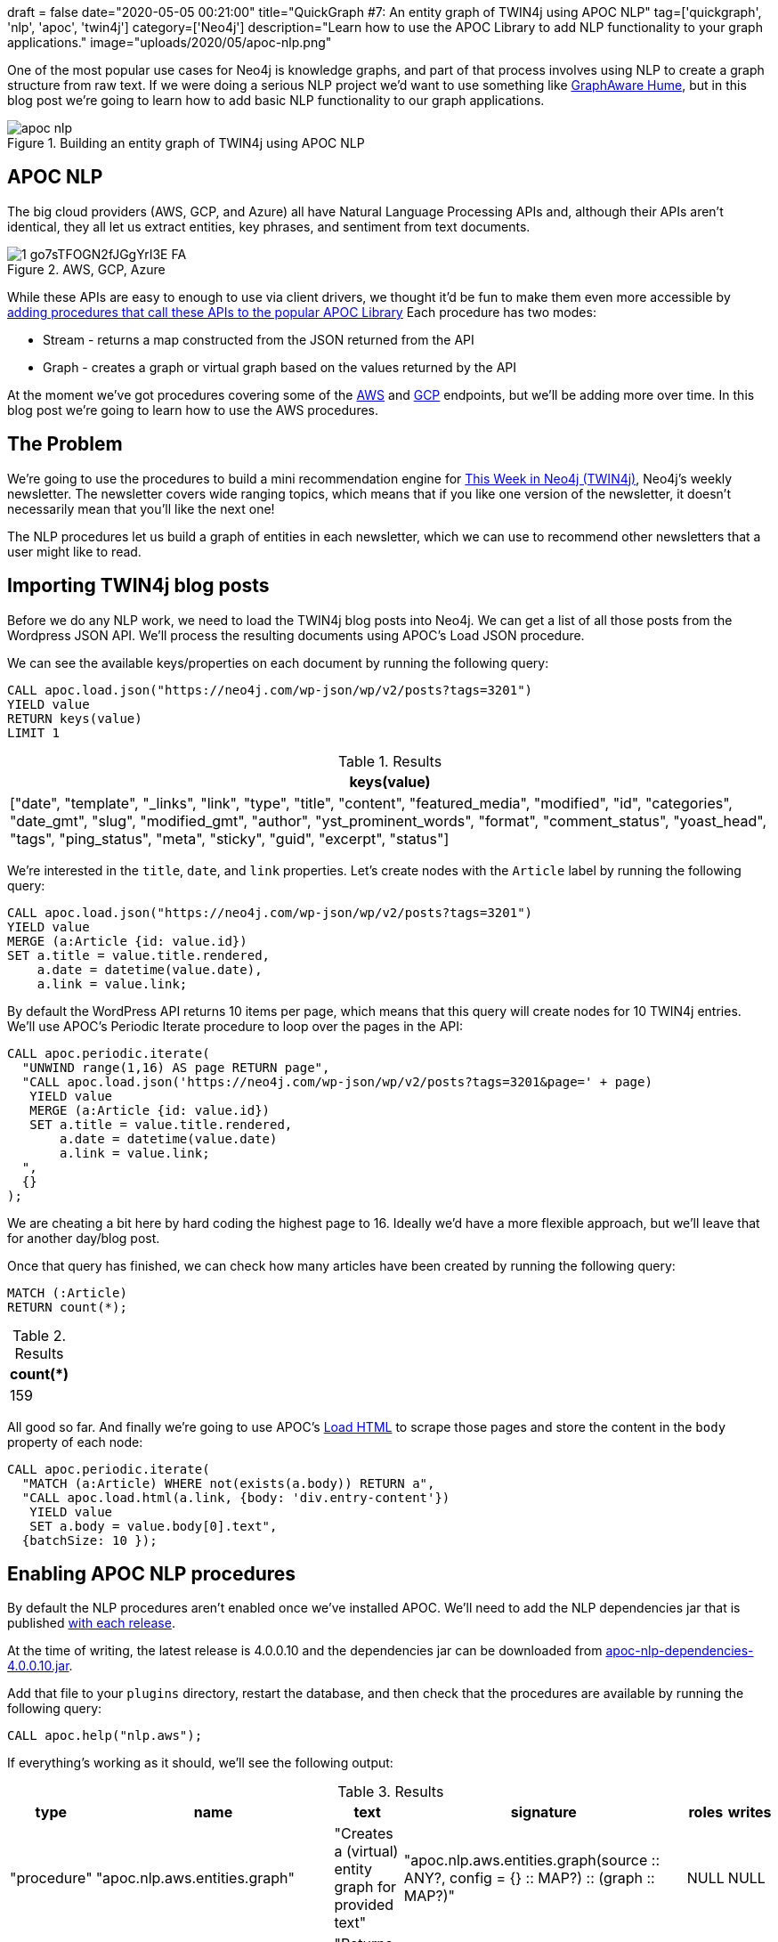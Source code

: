 +++
draft = false
date="2020-05-05 00:21:00"
title="QuickGraph #7: An entity graph of TWIN4j using APOC NLP"
tag=['quickgraph', 'nlp', 'apoc', 'twin4j']
category=['Neo4j']
description="Learn how to use the APOC Library to add NLP functionality to your graph applications."
image="uploads/2020/05/apoc-nlp.png"
+++

One of the most popular use cases for Neo4j is knowledge graphs, and part of that process involves using NLP to create a graph structure from raw text.
If we were doing a serious NLP project we'd want to use something like https://graphaware.com/products/hume/[GraphAware Hume^], but in this blog post we're going to learn how to add basic NLP functionality to our graph applications.

image::{{<siteurl>}}/uploads/2020/05/apoc-nlp.png[title="Building an entity graph of TWIN4j using APOC NLP"]


== APOC NLP

The big cloud providers (AWS, GCP, and Azure) all have Natural Language Processing APIs and, although their APIs aren't identical, they all let us extract entities, key phrases, and sentiment from text documents.

image::{{<siteurl>}}/uploads/2020/05/1_go7sTFOGN2fJGgYrI3E-FA.png[title="AWS, GCP, Azure"]

While these APIs are easy to enough to use via client drivers, we thought it'd be fun to make them even more accessible by https://neo4j.com/docs/labs/apoc/current/nlp/[adding procedures that call these APIs to the popular APOC Library^]
Each procedure has two modes:

* Stream - returns a map constructed from the JSON returned from the API
* Graph - creates a graph or virtual graph based on the values returned by the API

At the moment we've got procedures covering some of the https://neo4j.com/docs/labs/apoc/current/nlp/aws/[AWS^] and https://neo4j.com/docs/labs/apoc/current/nlp/gcp/[GCP^] endpoints, but we'll be adding more over time.
In this blog post we're going to learn how to use the AWS procedures.

== The Problem

We're going to use the procedures to build a mini recommendation engine for https://neo4j.com/tag/twin4j[This Week in Neo4j (TWIN4j)^], Neo4j's weekly newsletter.
The newsletter covers wide ranging topics, which means that if you like one version of the newsletter, it doesn't necessarily mean that you'll like the next one!

The NLP procedures let us build a graph of entities in each newsletter, which we can use to recommend other newsletters that a user might like to read.

== Importing TWIN4j blog posts

Before we do any NLP work, we need to load the TWIN4j blog posts into Neo4j.
We can get a list of all those posts from the Wordpress JSON API.
We'll process the resulting documents using APOC's Load JSON procedure.

We can see the available keys/properties on each document by running the following query:

[source,cypher]
----
CALL apoc.load.json("https://neo4j.com/wp-json/wp/v2/posts?tags=3201")
YIELD value
RETURN keys(value)
LIMIT 1
----

.Results
[opts="header"]
|===
| keys(value)
| ["date", "template", "_links", "link", "type", "title", "content", "featured_media", "modified", "id", "categories", "date_gmt", "slug", "modified_gmt", "author", "yst_prominent_words", "format", "comment_status", "yoast_head", "tags", "ping_status", "meta", "sticky", "guid", "excerpt", "status"]
|===

We're interested in the `title`, `date`, and `link` properties.
Let's create nodes with the `Article` label by running the following query:

[source, cypher]
----
CALL apoc.load.json("https://neo4j.com/wp-json/wp/v2/posts?tags=3201")
YIELD value
MERGE (a:Article {id: value.id})
SET a.title = value.title.rendered,
    a.date = datetime(value.date),
    a.link = value.link;
----

By default the WordPress API returns 10 items per page, which means that this query will create nodes for 10 TWIN4j entries.
We'll use APOC's Periodic Iterate procedure to loop over the pages in the API:

[source,cypher]
----
CALL apoc.periodic.iterate(
  "UNWIND range(1,16) AS page RETURN page",
  "CALL apoc.load.json('https://neo4j.com/wp-json/wp/v2/posts?tags=3201&page=' + page)
   YIELD value
   MERGE (a:Article {id: value.id})
   SET a.title = value.title.rendered,
       a.date = datetime(value.date)
       a.link = value.link;
  ",
  {}
);
----

We are cheating a bit here by hard coding the highest page to 16.
Ideally we'd have a more flexible approach, but we'll leave that for another day/blog post.

Once that query has finished, we can check how many articles have been created by running the following query:

[source, cypher]
----
MATCH (:Article)
RETURN count(*);
----

.Results
[opts="header"]
|===
| count(*)
| 159
|===

All good so far.
And finally we're going to use APOC's https://neo4j.com/docs/labs/apoc/current/import/html/[Load HTML^] to scrape those pages and store the content in the `body` property of each node:

[source,cypher]
----
CALL apoc.periodic.iterate(
  "MATCH (a:Article) WHERE not(exists(a.body)) RETURN a",
  "CALL apoc.load.html(a.link, {body: 'div.entry-content'})
   YIELD value
   SET a.body = value.body[0].text",
  {batchSize: 10 });
----

== Enabling APOC NLP procedures

By default the NLP procedures aren't enabled once we've installed APOC.
We'll need to add the NLP dependencies jar that is published https://github.com/neo4j-contrib/neo4j-apoc-procedures/releases/[with each release].

At the time of writing, the latest release is 4.0.0.10 and the dependencies jar can be downloaded from https://github.com/neo4j-contrib/neo4j-apoc-procedures/releases/download/4.0.0.10/apoc-nlp-dependencies-4.0.0.10.jar[apoc-nlp-dependencies-4.0.0.10.jar^].

Add that file to your `plugins` directory, restart the database, and then check that the procedures are available by running the following query:

[source,cypher]
----
CALL apoc.help("nlp.aws");
----

If everything's working as it should, we'll see the following output:

.Results
[opts="header"]
|===
| type        | name                             | text                                                      | signature                                                                                                              | roles | writes
| "procedure" | "apoc.nlp.aws.entities.graph"    | "Creates a (virtual) entity graph for provided text"      | "apoc.nlp.aws.entities.graph(source :: ANY?, config = {} :: MAP?) :: (graph :: MAP?)"                                  | NULL  | NULL
| "procedure" | "apoc.nlp.aws.entities.stream"   | "Returns a stream of entities for provided text"          | "apoc.nlp.aws.entities.stream(source :: ANY?, config = {} :: MAP?) :: (node :: NODE?, value :: MAP?, error :: MAP?)"   | NULL  | NULL
| "procedure" | "apoc.nlp.aws.keyPhrases.graph"  | "Creates a (virtual) key phrases graph for provided text" | "apoc.nlp.aws.keyPhrases.graph(source :: ANY?, config = {} :: MAP?) :: (graph :: MAP?)"                                | NULL  | NULL
| "procedure" | "apoc.nlp.aws.keyPhrases.stream" | "Returns a stream of key phrases for provided text"       | "apoc.nlp.aws.keyPhrases.stream(source :: ANY?, config = {} :: MAP?) :: (node :: NODE?, value :: MAP?, error :: MAP?)" | NULL  | NULL
| "procedure" | "apoc.nlp.aws.sentiment.graph"   | "Creates a (virtual) sentiment graph for provided text"   | "apoc.nlp.aws.sentiment.graph(source :: ANY?, config = {} :: MAP?) :: (graph :: MAP?)"                                 | NULL  | NULL
| "procedure" | "apoc.nlp.aws.sentiment.stream"  | "Returns stream of sentiment for items in provided text"  | "apoc.nlp.aws.sentiment.stream(source :: ANY?, config = {} :: MAP?) :: (node :: NODE?, value :: MAP?, error :: MAP?)"  | NULL  | NULL
|===

It's NLP time!

== Entity Extraction using APOC NLP procedures

To run the AWS procedures we'll need to have our AWS access key ID and secret access key available.
We'll set them as parameters by running the following commands:s

[source,cypher]
----
:param apiKey => ("<api-key-here>");
:param apiSecret => ("<api-secret-here>");
----

Now let's extract the entities for one of our articles.

By default AWS's NLP API has a https://docs.aws.amazon.com/comprehend/latest/dg/guidelines-and-limits.html#limits-all[maximum size of 5,000 bytes^] per document, so we'll need to find an article that's shorter than that in length.
We can  which articles are applicable using the `size` function on the `body` property of our articles:

[source,cypher]
----
MATCH (n:Article)
WHERE size(n.body) <= 5000
RETURN n.link, size(n.body) AS sizeInBytes, n.date
ORDER BY n.date DESC
LIMIT 5;
----

.Results
[opts="header"]
|===
| n.link                                                                                                                                                                               | sizeInBytes | n.date
| "https://neo4j.com/blog/this-week-in-neo4j-covid-19-contact-tracing-de-duplicating-the-bbc-goodfood-graph-stored-procedures-in-neo4j-4-0-sars-cov-2-taxonomy/"                       | 4326        | 2020-04-25T00:00:05Z
| "https://neo4j.com/blog/this-week-in-neo4j-spring-data-neo4j%e2%9a%a1rx-released-graphs4good-graphhack-covid-19-special-multi-level-marketing-with-graphs/"                          | 4331        | 2020-04-18T00:00:28Z
| "https://neo4j.com/blog/this-week-in-neo4j-graph-data-science-library-announced-neo4j-reactive-drivers-scm-analytics-sao-paulos-subway-system/"                                      | 4711        | 2020-04-11T00:00:20Z
| "https://neo4j.com/blog/this-week-in-neo4j-covid-19-contact-tracing-supply-chain-management-whats-new-in-neo4j-desktop/"                                                             | 4746        | 2020-04-04T00:00:26Z
| "https://neo4j.com/blog/this-week-in-neo4j-neo4j-bi-connector-covid-19-supply-chain-management/"                                                                                     | 4929        | 2020-03-28T00:00:47Z
|===

The blog post from a couple of weeks ago looks like a good candidate.
We can return a stream of the entities in that article by running the following query:

[source,cypher]
----
MATCH (n:Article)
WHERE size(n.body) <= 5000
WITH n
ORDER BY n.date DESC
LIMIT 1
CALL apoc.nlp.aws.entities.stream(n, {
  key: $apiKey,
  secret: $apiSecret,
  nodeProperty: "body"
})
YIELD value
UNWIND value.entities AS entity
RETURN DISTINCT entity.text, entity.type
LIMIT 10;
----

If we run this query, we'll see the following output:

.Results
[opts="header"]
|===
| entity.text                        | entity.type
| "this week"                        | "DATE"
| "Lju"                              | "ORGANIZATION"
| "BBC"                              | "ORGANIZATION"
| "Rik Van Bruggen"                  | "PERSON"
| "COVID-19"                         | "OTHER"
| "SARS-Cov-2"                       | "OTHER"
| "Martin Preusse"                   | "PERSON"
| "Max De Marzi"                     | "PERSON"
| "Neo4j"                            | "TITLE"
| "Mark"                             | "PERSON"
|===

This query actually returns 63 entities, but we're only showing the top 10 for brevity.
The full set of entities is better visualised using the graph variant of the procedure, shown below:

[source,cypher]
----
MATCH (n:Article)
WHERE size(n.body) <= 5000
WITH n
ORDER BY n.date DESC
LIMIT 1
CALL apoc.nlp.aws.entities.graph(n, {
  key: $apiKey,
  secret: $apiSecret,
  nodeProperty: "body",
  write: false
})
YIELD graph AS g
RETURN g;
----

We've set `write: false`, which means a virtual graph is being returned.
If we want to persist the graph we can run the query again with `write: true`.

Running this query will result in the following Neo4j Browser visualisation:

image::{{<siteurl>}}/uploads/2020/05/entities-graph.svg[title="TWIN4j Entities Graph"]

Some of the entities that have been extracted make sense, like the nodes for the people and projects mentioned.
Others are less useful - the node representing the `@` symbol and `-19` value for example.

Let's now compute and store the entities for all applicable articles, by running the following query:

[source,cypher]
----
MATCH (n:Article)
WHERE size(n.body) <= 5000
WITH collect(n) AS articles
CALL apoc.nlp.aws.entities.graph(articles, {
  key: $apiKey,
  secret: $apiSecret,
  nodeProperty: "body",
  relationshipType: "ENTITY",
  write: true
})
YIELD graph AS g
RETURN g;
----

This query creates relationships of type `ENTITY` from the article nodes to each of the entity nodes created.
The entity nodes have an `Entity` label, as well as a label based on their type.

== Querying the Entity Graph

Let's explore the entity graph that we've just created.

=== What are the most common entities?

[source, cypher]
----
MATCH (e:Entity)<-[:ENTITY]-()
RETURN e.text, labels(e) AS labels, count(*) AS occurrences
ORDER BY occurrences DESC
LIMIT 10;
----

.Results
[opts="header"]
|===
| e.text         | labels                     | occurrences
| "Neo4j"        | ["Entity", "Title"]        | 96
| "this week"    | ["Date", "Entity"]         | 95
| "This week"    | ["Date", "Entity"]         | 93
| "This Week"    | ["Date", "Entity"]         | 87
| "Mark"         | ["Entity", "Person"]       | 78
| "neo4j"        | ["Entity", "Person"]       | 43
| "Cypher"       | ["Entity", "Title"]        | 38
| "GraphConnect" | ["Entity", "Organization"] | 37
| "next week"    | ["Date", "Entity"]         | 37
| "Graph"        | ["Entity", "Title"]        | 37
|===

Not particularly revealing!
We have several variants of the phrase 'this week', and it looks like Neo4j is sometimes a `Title`, but sometimes a `Person`.

=== Which people are mentioned most often?

[source, cypher]
----
MATCH (e:Entity:Person)<-[:ENTITY]-(article)
RETURN e.text, count(*) AS occurrences, date(max(article.date)) AS lastMention
ORDER BY occurrences DESC
LIMIT 10;
----

.Results
[opts="header"]
|===
| e.text           | occurrences | lastMention
| "Mark"           | 78          | 2020-04-25
| "neo4j"          | 43          | 2020-01-18
| "Max De Marzi"   | 29          | 2020-04-25
| "@"              | 28          | 2020-04-25
| "Michael Hunger" | 28          | 2019-10-12
| "Rik"            | 27          | 2020-04-25
| "Will Lyon"      | 27          | 2019-11-09
| "Michael"        | 27          | 2020-04-11
| "Jennifer Reif"  | 23          | 2020-02-15
| "David Allen"    | 23          | 2020-03-28
|===

Max De Marzi is a prolific blogger, so it's not surprising to see him right up there at the top.
There are three members of the Neo4j DevRel team in the top 10: Michael Hunger, Will Lyon, and Jennifer Reif.
I would imagine that _Michael_ is also Michael Hunger, so he's actually in there twice.

=== When did Jennifer and Max both appear in TWIN4j?

I quite like reading articles written by Jennifer and Max.
How many versions of TWIN4j feature both of them?

[source,cypher]
----
WITH ["Max De Marzi", "Jennifer Reif"] AS people
MATCH (a:Article)
WHERE all(person IN people WHERE exists((:Entity {text: person})<-[:ENTITY]-(a)))
RETURN a.link, a.title, date(a.date)
ORDER BY a.date DESC;
----

.Results
[opts="header"]
|===
| a.link                                                                                                                                                                                 | a.title                                                                                                                                                                   | date(a.date)
| "https://neo4j.com/blog/this-week-in-neo4j-nodes-keynote-cypher-eager-operator-releases-of-neo4j-ogm-and-jqassistant/"                                                                 | "This Week in Neo4j &#8211; NODES Keynote, Cypher Eager Operator, Releases of Neo4j OGM and jQAssistant"                                                                  | 2019-10-12
| "https://neo4j.com/blog/this-week-in-neo4j-nodes-2019-preview-grandstack-building-a-data-warehouse-with-neo4j-scale-up-your-d3-graph-visualisation/"                                   | "This Week in Neo4j &#8211; NODES 2019 Preview: GRANDstack, Building a Data Warehouse with Neo4j,<br /> Scale up your D3 graph visualisation"                             | 2019-09-14
| "https://neo4j.com/blog/this-week-in-neo4j-explore-public-contracting-data-with-neo4j-rdbms-to-graph-page-overhaul-filtering-connected-dynamic-forms-graph-based-real-time-inventory/" | "This Week in Neo4j &#8211; Explore public contracting data with Neo4j, RDBMS to Graph Page Overhaul, Filtering Connected Dynamic Forms, Graph-Based Real Time Inventory" | 2019-05-11
| "https://neo4j.com/blog/this-week-in-neo4j-time-based-graph-versioning-pearson-coefficient-neo4j-multi-dc/"                                                                            | "This Week in Neo4j &#8211; Time Based Graph Versioning, Pearson Coefficient, Neo4j Multi DC, Modeling Provenance"                                                        | 2019-02-16
|===

Just the 4, and we have to go back to https://neo4j.com/blog/this-week-in-neo4j-nodes-keynote-cypher-eager-operator-releases-of-neo4j-ogm-and-jqassistant/[October 2019^] to find the last time they both featured in TWIN4j.
Jennifer was exploring Cypher's eager operator and Max was building a chat bot.

== Finding the most relevant entities per article

If we want to get a quick summary of the most important things in each TWIN4j article, we can use a technique called https://en.wikipedia.org/wiki/Tf%E2%80%93idf[tf-idf^].
This is a technique that I first learnt about 5 years ago when https://markhneedham.com/blog/2015/02/15/pythonscikit-learn-calculating-tfidf-on-how-i-met-your-mother-transcripts/[exploring How I met your mother transcripts^].
Let's refresh ourselves on the definition of tf-idf:

[quote,https://en.wikipedia.org/wiki/Tf%E2%80%93idf]
____
tf–idf, short for term frequency–inverse document frequency, is a numerical statistic that is intended to reflect how important a word is to a document in a collection or corpus. It is often used as a weighting factor in information retrieval and text mining. The tf-idf value increases proportionally to the number of times a word appears in the document, but is offset by the frequency of the word in the corpus, which helps to adjust for the fact that some words appear more frequently in general.
____

Adam Cowley recently wrote a blog post https://adamcowley.co.uk/neo4j/calculating-tf-idf-score-cypher/[explaining how to calculate tf-idf scores using Cypher^], and we can use his query to compute scores on our entity graph.

We'll have to tweak Adam's query to replace `Document` with `Article` and `Term` with `Entity`.
Everything else remains the same.
We can compute the tf-idf scores for the entities in one article by writing the following query:

[source, cypher]
----
// Total number of articles
MATCH (:Article) WITH count(*) AS totalArticles

// Find article and all its entities
MATCH (a:Article {id: 119258})-[entityRel:ENTITY]-(e:Entity)

// Get Statistics on Article and Entity
WITH a, e,
    totalArticles,
    size((a)-[:ENTITY]->(e)) AS occurrencesInArticle,
    size((a)-[:ENTITY]->()) AS entitiesInArticle,
    size(()-[:ENTITY]->(e)) AS articlesWithEntity

// Calculate TF and IDF
WITH a, e,
    totalArticles,
    1.0 * occurrencesInArticle / entitiesInArticle AS tf,
    log10( totalArticles / articlesWithEntity ) AS idf,
    occurrencesInArticle,
    entitiesInArticle,
    articlesWithEntity

// Combine together to return a result
RETURN a.id, e.text, tf * idf as tfIdf
ORDER BY tfIdf DESC
LIMIT 10;
----

.Results
[opts="header"]
|===
| a.id   | e.text                             | tfIdf
| 119258 | "Neo4j 3.x"                        | 0.037311815666448325
| 119258 | "Yorghos Voutos"                   | 0.037311815666448325
| 119258 | "4.x"                              | 0.037311815666448325
| 119258 | "Neo4j Graph Data Science Library" | 0.037311815666448325
| 119258 | "April 20, 2020"                   | 0.037311815666448325
| 119258 | "Lambert Hogenhout"                | 0.037311815666448325
| 119258 | "#graphtour 2020"                  | 0.037311815666448325
| 119258 | "pygds"                            | 0.037311815666448325
| 119258 | "7.1.0.M1"                         | 0.037311815666448325
| 119258 | "Groovy 3"                         | 0.037311815666448325
|===

This article was likely the first time that the https://neo4j.com/docs/graph-data-science/current/[Neo4j Graph Data Science Library^] was mentioned, as well as the related https://pypi.org/project/pygds/[pygds^] library.
Let's apply these scores to the whole entity graph.
We'll add the tf-idf score to the `score` property of each `ENTITY` relationship.
The following query does this:

[source, cypher]
----
CALL apoc.periodic.iterate(
  "MATCH (:Article)
   WITH count(*) AS totalArticles
   MATCH (a:Article)
   RETURN a, totalArticles",
  "MATCH (a)-[entityRel:ENTITY]-(e:Entity)
   WITH a, e, entityRel,
        totalArticles,
        size((a)-[:ENTITY]->(e)) AS occurrencesInArticle,
        size((a)-[:ENTITY]->()) AS entitiesInArticle,
        size(()-[:ENTITY]->(e)) AS articlesWithEntity

   WITH a, e, entityRel,
        totalArticles,
        1.0 * occurrencesInArticle / entitiesInArticle AS tf,
        log10( totalArticles / articlesWithEntity ) AS idf,
        occurrencesInArticle,
        entitiesInArticle,
        articlesWithEntity

   SET entityRel.score = tf * idf",
  {}
);
----

Once this query has finished, we can find the highest ranking entities for each article by writing the following query:

[source,cypher]
----
MATCH (a:Article)-[rel:ENTITY]->(e)
WITH a, e, rel
ORDER BY a.date DESC, rel.score DESC
RETURN date(a.date),  collect(e.text)[..10] AS entities
ORDER BY date(a.date) DESC
LIMIT 10;
----

.Results
[opts="header"]
|===
| date(a.date) | entities
| 2020-04-25   | ["pygds", "April 20, 2020", "Lambert Hogenhout", "#graphtour 2020", "Yorghos Voutos", "4.x", "Neo4j Graph Data Science Library", "Neo4j 3.x", "Groovy 3", "7.1.0.M1"]
| 2020-04-18   | ["(@Astayonix", "Last night", "Bloom Inzamam ul Haque", "Connected Components", "Spring Data Neo4j⚡", "Epidemic Simulator", "RX", "This Year", "Spring Data Neo4j RX 1.0 GA", ") April 16"]
| 2020-04-11   | ["OGA", "Lucas Moda", "Library", "one of the organizers", "World Factbook", "Greg Woods’", "Markus Günther", "Michael Simons’", "Graph Data Science", "Neo4j Tech"]
| 2020-04-04   | ["Ubuntu 18.0.4 LTE", "f4bl", "pic.twitter.com/8fMYAmS6Js", "Neo4j Dev Tools", "JiliJeanlouis", "Epimitheus", "JUnit Jupiter Causal Cluster Testcontainer", "March 29, 2020", "1.2.6", "Germany"]
| 2020-03-28   | ["Logan Smith", "each one", "Nerd’s Lab", "March 24, 2020", "PAF-Karachi Institute of Economics & Technology", "Lynn Chiu", "CDC", "late last year", "WirvsVirusHackathon", "TIBCO"]
| 2020-02-15   | ["Flights", "De Marzi", "#GraphTour Madrid", "Golven Leroy", "Arrows Hacks", "February 13, 2020", "grapheverywhere", "Eva Delier", "SPARQL API", "Global Graph Celebration Day 2020"]
| 2020-02-08   | ["SDN", "GGCD 2020", "Australian Open Finals", "third beta", "IFCA MSC BHD", "about 30 minutes", "Malaysia", "Sinisa Drpa", "emileifrem", "8th year"]
| 2020-01-25   | ["Personal Genome Project", "to Dine: Building Possibility Spaces", "Ten", "Melbourne", "Halfdan Rump", "Paul Drangeid", "ReactJS", "Kelson Smith", "January 22, 2020", "Tom Cruise"]
| 2020-01-18   | ["Pablo José", "Daniel Murillo", "@mckenzma", "Flask Login", "Karim Shehadeh", "Laboratorio Internacional Web", "Oscar Arcia", "Vue.js", "Donald Knuth", "Atakan Güney"]
| 2020-01-11   | ["100 Male", "NLTK", "QuickGraph: Christmas Messages Graph", "Footballers", "TriGraph", "Daniel Wilms", "2.4 miles", "Ben Albritton", "January 9, 2020", "Louise Söderström…"]
|===

Or we could write a version of the query that only includes certain entities:

[source,cypher]
----
MATCH (a:Article)-[rel:ENTITY]->(e)
WHERE e:Title or e:Organization
WITH a, e, rel
ORDER BY a.date DESC, rel.score DESC
RETURN date(a.date),  collect(e.text)[..10] AS entities
ORDER BY date(a.date) DESC
LIMIT 10;
----

.Results
[opts="header"]
|===
| date(a.date) | entities
| 2020-04-25   | ["Covid Graph Knowledge Graph", "Neo4j 3.x", "7.1.0.M1", "Grails", "Groovy 3", "pygds", "Neo4j Graph Data Science Library", "United Nations", "Goals", "-19"]
| 2020-04-18   | ["Spring Data Neo4j⚡RX", "Inzamam", "Graphs4Good GraphHack", "Spring Data Neo4j RX 1.0 GA", "Connected Components", "Spring Data Neo4j⚡", "Spring Data Neo4j + Neo4j-OGM", "CypherDSL", "Exposure Tracker", "Project Domino"]
| 2020-04-11   | ["Library", "Graph Data Science", "World Factbook", "SDN RX", "JDK 14", "Query Neo4j", "JShell", "OGA", "Mentum Systems Australia", "Neo4j Tech"]
| 2020-04-04   | ["Sysmon Visualization", "Epimitheus", "BloodHound 3.0", "Graphlytic for Fraud", "Graphlytic", "JUnit Jupiter Causal Cluster Testcontainer", "Ubuntu 18.0.4 LTE", "Neo4j Dev Tools", "1.2.6", "f4bl"]
| 2020-03-28   | ["Neo4j BI Connector", "Graph to the Rescue", "BI Connector", "Tableau", "Looker", "Spotfire Server", "PAF-Karachi Institute of Economics & Technology", "Nerd’s Lab", "WirvsVirusHackathon", "Upcode Academy"]
| 2020-02-15   | ["SPARQL API", "Arrows Hacks", "Flights", "Cypher Shell", "Wikidata SPARQL API", "Django Software Foundation", "grapheverywhere", "3.5", "Arrows", "Wikidata"]
| 2020-02-08   | ["Streamlit", "Lisk", "Ansible", "SDN", "IFCA MSC BHD", "Spring Data Neo4j RX", "Neo4j Graph", "QuickGraph", "Neo4j 4.0", "Lju"]
| 2020-01-25   | ["to Dine: Building Possibility Spaces", "Personal Genome Project", "vCenter", "GCP", "ReactJS", "WordPress", "QuickGraph", "Javascript", "AWS", "Google"]
| 2020-01-18   | ["Vue.js", "Monific", "Mitzu", "Algorithm X", "Flask Login", "Kafka Taiwo", "Graphistania 2.0", "Under Armour", "Laboratorio Internacional Web", "CMDX"]
| 2020-01-11   | ["Ninja", "Heathers and Label", "TriGraph", "100 Male", "QuickGraph: Christmas Messages Graph", "F#", "Guardian", "Islamic Scientific Manuscripts Initiative", "Neo4j Ninja", "Sudoku"]
|===

== What’s interesting about this QuickGraph?

In this QuickGraph we've learnt how to build a graph based on content that initially didn't have any structure.
There's a lot more data around that doesn't have structure than that with structure, so techniques that help make sense of unstructured data are very useful.

This is not a new technique, in fact there are many videos explaining the value of this approach:

* https://www.youtube.com/watch?v=k8Gu6GMbBtQ[Knowledge Graph Search with Elasticsearch — L. Misquitta and A. Negro, GraphAware^]
* https://www.youtube.com/watch?v=BVMx24dtko0[Natural Language Processing with Graphs^]
* https://www.youtube.com/watch?v=ySxgzBdM2jM[Content-Based Recommendations using Knowledge Graphs (Neo4j Online Meetup #59)^]

The procedures described in this post aim to make the technique more easily accessible to graph practitioners.
